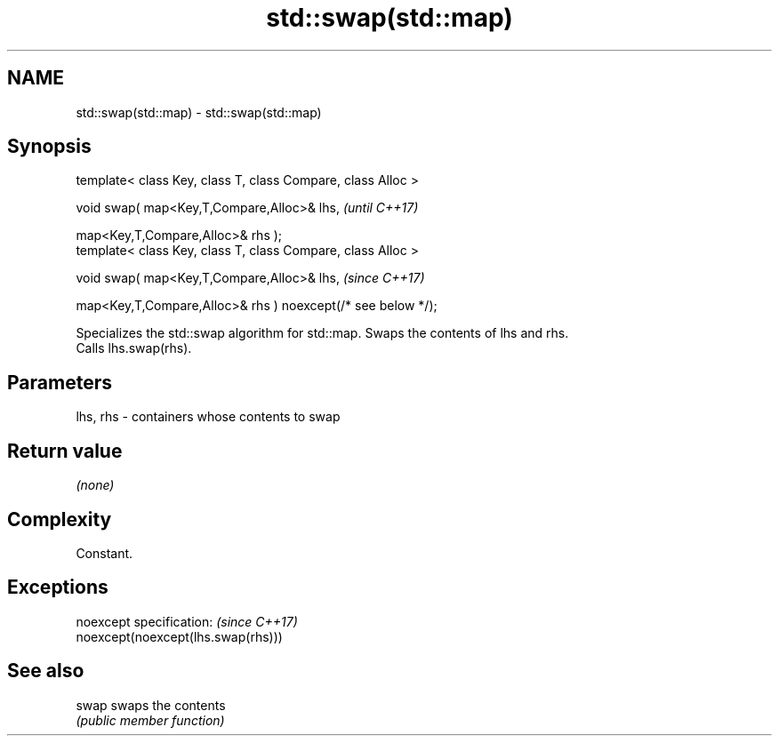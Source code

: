 .TH std::swap(std::map) 3 "2019.08.27" "http://cppreference.com" "C++ Standard Libary"
.SH NAME
std::swap(std::map) \- std::swap(std::map)

.SH Synopsis
   template< class Key, class T, class Compare, class Alloc >

   void swap( map<Key,T,Compare,Alloc>& lhs,                   \fI(until C++17)\fP

   map<Key,T,Compare,Alloc>& rhs );
   template< class Key, class T, class Compare, class Alloc >

   void swap( map<Key,T,Compare,Alloc>& lhs,                   \fI(since C++17)\fP

   map<Key,T,Compare,Alloc>& rhs ) noexcept(/* see below */);

   Specializes the std::swap algorithm for std::map. Swaps the contents of lhs and rhs.
   Calls lhs.swap(rhs).

.SH Parameters

   lhs, rhs - containers whose contents to swap

.SH Return value

   \fI(none)\fP

.SH Complexity

   Constant.

.SH Exceptions

   noexcept specification:           \fI(since C++17)\fP
   noexcept(noexcept(lhs.swap(rhs)))

.SH See also

   swap swaps the contents
        \fI(public member function)\fP
